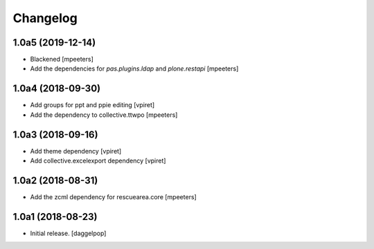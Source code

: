 Changelog
=========


1.0a5 (2019-12-14)
------------------

- Blackened
  [mpeeters]

- Add the dependencies for `pas.plugins.ldap` and `plone.restapi`
  [mpeeters]


1.0a4 (2018-09-30)
------------------

- Add groups for ppt and ppie editing
  [vpiret]

- Add the dependency to collective.ttwpo
  [mpeeters]


1.0a3 (2018-09-16)
------------------

- Add theme dependency
  [vpiret]

- Add collective.excelexport dependency
  [vpiret]


1.0a2 (2018-08-31)
------------------

- Add the zcml dependency for rescuearea.core
  [mpeeters]


1.0a1 (2018-08-23)
------------------

- Initial release.
  [daggelpop]
